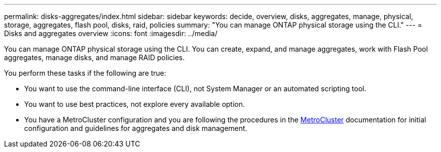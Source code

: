 ---
permalink: disks-aggregates/index.html
sidebar: sidebar
keywords: decide, overview, disks, aggregates, manage, physical, storage, aggregates, flash pool, disks, raid, policies
summary: "You can manage ONTAP physical storage using the CLI."
---
= Disks and aggregates overview
:icons: font
:imagesdir: ../media/

[.lead]
You can manage ONTAP physical storage using the CLI. You can create, expand, and manage aggregates, work with Flash Pool aggregates, manage disks, and manage RAID policies.

You perform these tasks if the following are true:

* You want to use the command-line interface (CLI), not System Manager or an automated scripting tool.
* You want to use best practices, not explore every available option.
* You have a MetroCluster configuration and you are following the procedures in the link:https://docs.netapp.com/us-en/ontap-metrocluster[MetroCluster^] documentation for initial configuration and guidelines for aggregates and disk management.

// BURT 1448684, 10 JAN 2022
